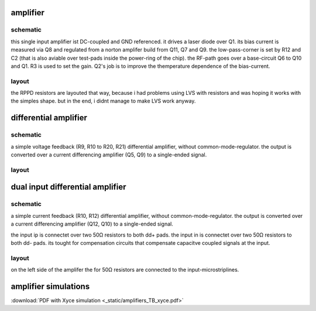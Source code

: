 #########
amplifier
#########

schematic
#########

.. image:: _static/single.svg
    :align: center


this single input amplifier ist DC-coupled and GND referenced. it drives a laser diode over Q1. its bias current is measured via Q8 and regulated from a norton amplifer build from Q11, Q7 and Q9. the low-pass-corner is set by R12 and C2 (that is also aviable over test-pads inside the power-ring of the chip). 
the RF-path goes over a base-circuit Q6 to Q10 and Q1. R3 is used to set the gain.
Q2's job is to improve the themperature dependence of the bias-current.


layout
######

.. image:: _static/single_layout.png
    :align: center

the RPPD resistors are layouted that way, because i had problems using LVS with resistors and was hoping it works with the simples shape. but in the end, i didnt manage to make LVS work anyway.




######################
differential amplifier
######################

schematic
#########

.. image:: _static/d0.svg
    :align: center


a simple voltage feedback (R9, R10 to R20, R21) differential amplifier, without common-mode-regulator. the output is converted over a current differencing amplifier (Q5, Q9) to a single-ended signal.


layout
######

.. image:: _static/diff_layout.png
    :align: center




#################################
dual input differential amplifier
#################################

schematic
#########

.. image:: _static/d15.svg
    :align: center


a simple current feedback (R10, R12) differential amplifier, without common-mode-regulator. the output is converted over a current differencing amplifier (Q12, Q10) to a single-ended signal.

the input ip is connectet over two 50Ω resistors to both dd+ pads. the input in is connectet over two 50Ω resistors to both dd- pads. its tought for compensation circuits that compensate capacitve coupled signals at the input.


layout
######

.. image:: _static/ddiff_layout.png
    :align: center


on the left side of the amplifer the for 50Ω resistors are connected to the input-microstriplines.




########################################
amplifier simulations
########################################

:download:`PDF with Xyce simulation <_static/amplifiers_TB_xyce.pdf>`




